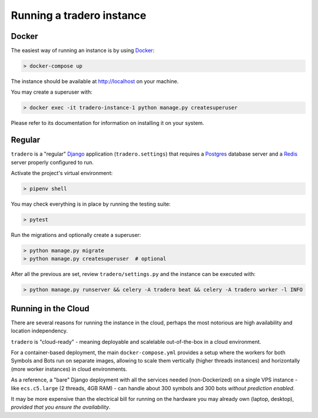 .. _running:

==========================
Running a tradero instance
==========================

Docker
======

The easiest way of running an instance is by using `Docker`_:

.. code-block:: shell

    > docker-compose up

The instance should be available at http://localhost on your machine.

You may create a superuser with:

.. code-block:: shell

    > docker exec -it tradero-instance-1 python manage.py createsuperuser

Please refer to its documentation for information on installing it on your system.

Regular
=======

``tradero`` is a "regular" `Django`_ application (``tradero.settings``) that requires a `Postgres`_ database server and a `Redis`_ server properly configured to run.

Activate the project's virtual environment:

.. code-block:: shell

    > pipenv shell

You may check everything is in place by running the testing suite:

.. code-block:: shell

    > pytest

Run the migrations and optionally create a superuser:


.. code-block:: shell

    > python manage.py migrate
    > python manage.py createsuperuser  # optional

After all the previous are set, review ``tradero/settings.py`` and the instance can be executed with:

.. code-block:: shell

    > python manage.py runserver && celery -A tradero beat && celery -A tradero worker -l INFO


Running in the Cloud
====================

There are several reasons for running the instance in the cloud, perhaps the most notorious are high availability and location independency.

``tradero`` is "cloud-ready" - meaning deployable and scalelable out-of-the-box in a cloud environment.

For a container-based deployment, the main ``docker-compose.yml`` provides a setup where the workers for both Symbols and Bots run on separate images, allowing to scale them vertically (higher threads instances) and horizontally (more worker instances) in cloud environments.

As a reference, a "bare" Django deployment with all the services needed (non-Dockerized) on a single VPS instance - like ``ecs.c5.large`` (2 threads, 4GB RAM) - can handle about 300 symbols and 300 bots *without prediction enabled*.

It may be more expensive than the electrical bill for running on the hardware you may already own (laptop, desktop), *provided that you ensure the availability*.

.. _Docker: https://www.docker.com/
.. _Django: https://www.djangoproject.com/
.. _Postgres: https://www.postgresql.org/
.. _Redis: https://redis.io/
